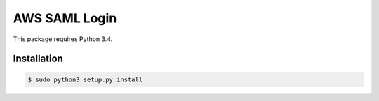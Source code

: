 ==============
AWS SAML Login
==============

This package requires Python 3.4.

Installation
============

.. code-block:: bash

    $ sudo python3 setup.py install



